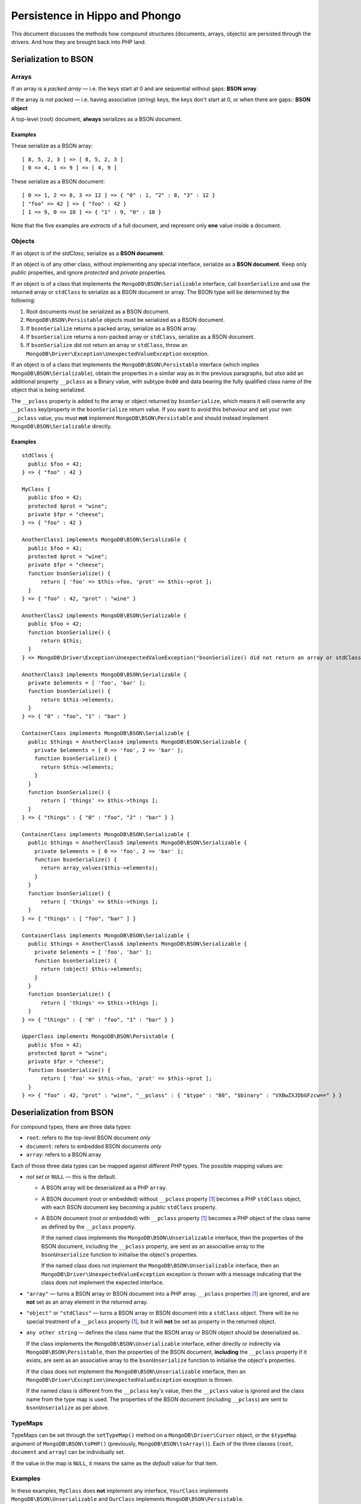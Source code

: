 ===============================
Persistence in Hippo and Phongo
===============================

This document discusses the methods how compound structures (documents,
arrays, objects) are persisted through the drivers. And how they are brought
back into PHP land.

Serialization to BSON
=====================

Arrays
------

If an array is a *packed array* — i.e. the keys start at 0 and are sequential
without gaps: **BSON array**. 

If the array is not packed — i.e. having associative (string) keys, the keys
don't start at 0, or when there are gaps:: **BSON object**

A top-level (root) document, **always** serializes as a BSON document.

Examples
~~~~~~~~

These serialize as a BSON array::

  [ 8, 5, 2, 3 ] => [ 8, 5, 2, 3 ]
  [ 0 => 4, 1 => 9 ] => [ 4, 9 ]


These serialize as a BSON document::

  [ 0 => 1, 2 => 8, 3 => 12 ] => { "0" : 1, "2" : 8, "3" : 12 }
  [ "foo" => 42 ] => { "foo" : 42 }
  [ 1 => 9, 0 => 10 ] => { "1" : 9, "0" : 10 }

Note that the five examples are *extracts* of a full document, and represent
only **one** value inside a document.

Objects
-------

If an object is of the *stdClass*, serialize as a **BSON document**.

If an object is of any other class, without implementing any special
interface, serialize as a **BSON document**. Keep only *public* properties,
and ignore *protected* and *private* properties.

If an object is of a class that implements the ``MongoDB\BSON\Serializable``
interface, call ``bsonSerialize`` and use the returned array or ``stdClass`` to
serialize as a BSON document or array. The BSON type will be determined by the
following:

1. Root documents must be serialized as a BSON document.
2. ``MongoDB\BSON\Persistable`` objects must be serialized as a BSON document.
3. If ``bsonSerialize`` returns a packed array, serialize as a BSON array.
4. If ``bsonSerialize`` returns a non-packed array or ``stdClass``, serialize as
   a BSON document.
5. If ``bsonSerialize`` did not return an array or ``stdClass``, throw an
   ``MongoDB\Driver\Exception\UnexpectedValueException`` exception.

If an object is of a class that implements the ``MongoDB\BSON\Persistable``
interface (which implies ``MongoDB\BSON\Serializable``), obtain the properties
in a similar way as in the previous paragraphs, but *also* add an additional
property ``__pclass`` as a Binary value, with subtype ``0x80`` and data bearing
the fully qualified class name of the object that is being serialized.

The ``__pclass`` property is added to the array or object returned by
``bsonSerialize``, which means it will overwrite any ``__pclass`` key/property
in the ``bsonSerialize`` return value. If you want to avoid this behaviour and
set your own ``__pclass`` value, you must **not** implement
``MongoDB\BSON\Persistable`` and should instead implement
``MongoDB\BSON\Serializable`` directly.

Examples
~~~~~~~~

::

  stdClass {
    public $foo = 42;
  } => { "foo" : 42 }

  MyClass {
    public $foo = 42;
    protected $prot = "wine";
    private $fpr = "cheese";
  } => { "foo" : 42 }

  AnotherClass1 implements MongoDB\BSON\Serializable {
    public $foo = 42;
    protected $prot = "wine";
    private $fpr = "cheese";
    function bsonSerialize() {
        return [ 'foo' => $this->foo, 'prot' => $this->prot ];
    }
  } => { "foo" : 42, "prot" : "wine" }

  AnotherClass2 implements MongoDB\BSON\Serializable {
    public $foo = 42;
    function bsonSerialize() {
        return $this;
    }
  } => MongoDB\Driver\Exception\UnexpectedValueException("bsonSerialize() did not return an array or stdClass")

  AnotherClass3 implements MongoDB\BSON\Serializable {
    private $elements = [ 'foo', 'bar' ];
    function bsonSerialize() {
        return $this->elements;
    }
  } => { "0" : "foo", "1" : "bar" }

  ContainerClass implements MongoDB\BSON\Serializable {
    public $things = AnotherClass4 implements MongoDB\BSON\Serializable {
      private $elements = [ 0 => 'foo', 2 => 'bar' ];
      function bsonSerialize() {
        return $this->elements;
      }
    }
    function bsonSerialize() {
        return [ 'things' => $this->things ];
    }
  } => { "things" : { "0" : "foo", "2" : "bar" } }

  ContainerClass implements MongoDB\BSON\Serializable {
    public $things = AnotherClass5 implements MongoDB\BSON\Serializable {
      private $elements = [ 0 => 'foo', 2 => 'bar' ];
      function bsonSerialize() {
        return array_values($this->elements);
      }
    }
    function bsonSerialize() {
        return [ 'things' => $this->things ];
    }
  } => { "things" : [ "foo", "bar" ] }

  ContainerClass implements MongoDB\BSON\Serializable {
    public $things = AnotherClass6 implements MongoDB\BSON\Serializable {
      private $elements = [ 'foo', 'bar' ];
      function bsonSerialize() {
        return (object) $this->elements;
      }
    }
    function bsonSerialize() {
        return [ 'things' => $this->things ];
    }
  } => { "things" : { "0" : "foo", "1" : "bar" } }

  UpperClass implements MongoDB\BSON\Persistable {
    public $foo = 42;
    protected $prot = "wine";
    private $fpr = "cheese";
    function bsonSerialize() {
        return [ 'foo' => $this->foo, 'prot' => $this->prot ];
    }
  } => { "foo" : 42, "prot" : "wine", "__pclass" : { "$type" : "80", "$binary" : "VXBwZXJDbGFzcw==" } }


Deserialization from BSON
=========================

For compound types, there are three data types:

- ``root``: refers to the top-level BSON document *only*
- ``document``: refers to embedded BSON documents *only*
- ``array``: refers to a BSON array

Each of those three data types can be mapped against different PHP types. The
possible mapping values are:

- *not set* or ``NULL`` — this is the default.

  - A BSON array will be deserialized as a PHP ``array``.
  - A BSON document (root or embedded) without ``__pclass`` property [1]_ becomes a
    PHP ``stdClass`` object, with each BSON document key becoming a
    public ``stdClass`` property.
  - A BSON document (root or embedded) with ``__pclass`` property [1]_ becomes
    a PHP object of the class name as defined by the ``__pclass`` property.

    If the named class implements the ``MongoDB\BSON\Unserializable``
    interface, then the properties of the BSON document, including the
    ``__pclass`` property, are sent as an associative array to the
    ``bsonUnserialize`` function to initialise the object's properties.
    
    If the named class does not implement the ``MongoDB\BSON\Unserializable``
    interface, then an ``MongoDB\Driver\UnexpectedValueException`` exception
    is thrown with a message indicating that the class does not implement the
    expected interface.

- ``"array"`` — turns a BSON array or BSON document into a PHP array.
  ``__pclass`` properties [1]_ are ignored, and are **not** set as an array
  element in the returned array.

- ``"object"`` or ``"stdClass"`` — turns a BSON array or BSON document into a
  ``stdClass`` object. There will be no special treatment of a ``__pclass``
  property [1]_, but it will **not** be set as property in the returned
  object.

- ``any other string`` — defines the class name that the BSON array or BSON
  object should be deserialized as.

  If the class implements the ``MongoDB\BSON\Unserializable`` interface,
  either directly or indirectly via ``MongoDB\BSON\Persistable``, then
  the properties of the BSON document, **including** the ``__pclass`` property
  if it exists, are sent as an associative array to the ``bsonUnserialize``
  function to initialise the object's properties.

  If the class does not implement the ``MongoDB\BSON\Unserializable``
  interface, then an ``MongoDB\Driver\Exception\UnexpectedValueException``
  exception is thrown.

  If the named class is different from the ``__pclass`` key's value, then the
  ``__pclass`` value is ignored and the class name from the type map is used.
  The properties of the BSON document (including ``__pclass``) are sent to
  ``bsonUnserialize`` as per above.

TypeMaps
--------

TypeMaps can be set through the ``setTypeMap()`` method on a
``MongoDB\Driver\Cursor`` object, or the ``$typeMap`` argument of
``MongoDB\BSON\toPHP()`` (previously, ``MongoDB\BSON\toArray()``). Each of the
three classes (``root``, ``document`` and ``array``) can be individually set.

If the value in the map is ``NULL``, it means the same as the *default* value
for that item.

Examples
--------

In these examples, ``MyClass`` does **not** implement any interface,
``YourClass`` implements ``MongoDB\BSON\Unserializable`` and ``OurClass``
implements ``MongoDB\BSON\Persistable``.

The ``bsonUnserialize()`` method of ``YourClass`` and ``OurClass``
iterate over the array and set the properties without modifications. It
**also** sets the ``$unserialized`` property to ``true``::

    function bsonUnserialize( array $map )
    {
        foreach ( $map as $k => $value )
        {
            $this->$k = $value;
        }
        $this->unserialized = true;
    }

::

    /* typemap: [] (all defaults) */
    { foo: 'yes', 'bar' : false }
      -> stdClass { $foo => 'yes', $bar => false }

    { foo: 'no', 'array' : [ 5, 6 ] }
      -> stdClass { $foo => 'no', $array => [ 5, 6 ] }

    { foo: 'no', 'obj' : { 'embedded' => 3.14 } }
      -> stdClass { $foo => 'no', $obj => stdClass { $embedded => 3.14 } }

    { foo: 'yes', '__pclass': 'MyClass' }
      -> stdClass { $foo => 'yes', $__pclass => 'MyClass' }

    { foo: 'yes', '__pclass': Binary(0x80, 'MyClass') }
      -> MongoDB\Driver\Exception\UnexpectedValueException("class does not implement unserializable interface")

    { foo: 'yes', '__pclass': Binary(0x80, 'YourClass') }
      -> MyClass { $foo => 'yes', $__pclass => Binary(0x80, 'YourClass'), $unserialized => true }

    { foo: 'yes', '__pclass': Binary(0x44, 'YourClass') }
      -> stdClass { $foo => 'yes', $__pclass => Binary(0x44, 'YourClass') }

::

    /* typemap: [ 'root' => 'MyClass' ] */
    { foo: 'yes', '__pclass' => Binary(0x80, 'MyClass') }
      -> MongoDB\Driver\Exception\UnexpectedValueException("class does not implement unserializable interface")

::

    /* typemap: [ 'root' => 'YourClass' ] */
    { foo: 'yes', '__pclass' => Binary(0x80, 'YourClass') }
      -> YourClass { $foo => 'yes', $__pclass => Binary(0x80, 'YourClass'), $unserialized => true }

::

    /* typemap: [ 'root' => 'array', 'document' => 'array' ] */
    { foo: 'yes', 'bar' : false }
      -> [ 'foo' => 'yes', 'bar' => false ]

    { foo: 'no', 'array' : [ 5, 6 ] }
      -> [ 'foo' => 'no', 'array' => [ 5, 6 ] ]

    { foo: 'no', 'obj' : { 'embedded' => 3.14 } }
      -> [ 'foo' => 'no', 'obj' => [ 'embedded => 3.14 ] ]

    { foo: 'yes', '__pclass': 'MyClass' }
      -> [ 'foo' => 'yes', '__pclass' => 'MyClass' ]

    { foo: 'yes', '__pclass': Binary(0x80, 'MyClass') }
      -> [ 'foo' => 'yes' ]

    { foo: 'yes', '__pclass': Binary(0x80, 'OurClass') }
      -> [ 'foo' => 'yes' ] /* 'unserialized' does not get set, because it's an array */

::

    /* typemap: [ 'root' => 'object', 'document' => 'object' ] */
    { foo: 'yes', '__pclass': Binary(0x80, 'MyClass') }
      -> stdClass { $foo => 'yes' } /* 'unserialized' does not get set, because it's a stdClass */


Related Tickets
===============

- PHPC-248_: Allow ->setTypeMap() to set 'array' and 'stdclass'
- PHPC-249_: empty array should be serialized as array
- PHPC-260_: Allow "object" as an alias of "stdClass" for setTypeMap()
- PHPC-274_: zval_to_bson() ignores BSON\Serializable interface
- PHPC-275_: object_to_bson() should throw exception if bsonSerialize()
  returns non-array
- PHPC-288_: ODS (Object Document Serializer) support and integrations
- PHPC-311_: Rename BSON from/toArray() methods to from/toPHP()
- PHPC-315_: Support explicit type mapping for top-level documents
- PHPC-318_: Cursor type map should apply to top-level document
- PHPC-319_: Top level documents should be deserialized as stdClass by default
- PHPC-329_: Determine if ODM class should always supersede the type map

- HHVM-55_: Implement BSON\Peristable interface
- HHVM-56_: Implement BSON\Serializable interface
- HHVM-57_: Implement BSON\Unserializable interface
- HHVM-63_: Empty array should be serialized as empty array, and empty object
  should be serialized as empty object
- HHVM-64_: Allow ->setTypeMap() to set 'array' and 'stdclass'
- HHVM-67_: ODM should only match field of specific name (__pclass)
- HHVM-84_: Implement MongoDB\BSON\Serializable
- HHVM-85_: Implement MongoDB\BSON\Unserializable / MongoDB\BSON\Persistable

- PHP-1457_: MongoCollection::insert() Non-public properties of objects.



.. _PHPC-248: https://jira.mongodb.org/browse/PHPC-248
.. _PHPC-249: https://jira.mongodb.org/browse/PHPC-249
.. _PHPC-260: https://jira.mongodb.org/browse/PHPC-260
.. _PHPC-274: https://jira.mongodb.org/browse/PHPC-274
.. _PHPC-275: https://jira.mongodb.org/browse/PHPC-275
.. _PHPC-288: https://jira.mongodb.org/browse/PHPC-288
.. _PHPC-311: https://jira.mongodb.org/browse/PHPC-311
.. _PHPC-315: https://jira.mongodb.org/browse/PHPC-315
.. _PHPC-318: https://jira.mongodb.org/browse/PHPC-318
.. _PHPC-319: https://jira.mongodb.org/browse/PHPC-319
.. _PHPC-329: https://jira.mongodb.org/browse/PHPC-329
.. _HHVM-55: https://jira.mongodb.org/browse/HHVM-55
.. _HHVM-56: https://jira.mongodb.org/browse/HHVM-56
.. _HHVM-57: https://jira.mongodb.org/browse/HHVM-57
.. _HHVM-63: https://jira.mongodb.org/browse/HHVM-63
.. _HHVM-64: https://jira.mongodb.org/browse/HHVM-64
.. _HHVM-67: https://jira.mongodb.org/browse/HHVM-67
.. _HHVM-84: https://jira.mongodb.org/browse/HHVM-84
.. _HHVM-85: https://jira.mongodb.org/browse/HHVM-85
.. _PHP-1457: https://jira.mongodb.org/browse/PHP-1457

Unrelated Tickets
=================

- PHPC-314_: Prototype type map syntax for documents within field paths

.. _PHPC-314: https://jira.mongodb.org/browse/PHPC-314

.. [1] A ``__pclass`` property is only deemed to exist if there exists a
   property with that name,  **and** it is a Binary value, **and** the
   sub-type of the Binary value is ``0x80``. If any of these three conditions
   is not met, the ``__pclass`` property does not exist and should be treated
   as any other normal property.
